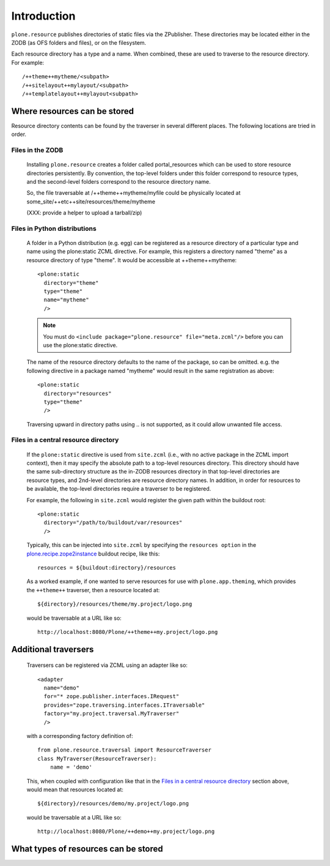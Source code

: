 Introduction
============

``plone.resource`` publishes directories of static files via the ZPublisher.
These directories may be located either in the ZODB (as OFS folders and
files), or on the filesystem.

Each resource directory has a type and a name. When combined, these are used
to traverse to the resource directory. For example::

    /++theme++mytheme/<subpath>
    /++sitelayout++mylayout/<subpath>
    /++templatelayout++mylayout<subpath>


Where resources can be stored
-----------------------------

Resource directory contents can be found by the traverser in several different
places. The following locations are tried in order.

Files in the ZODB
^^^^^^^^^^^^^^^^^

  Installing ``plone.resource`` creates a folder called portal_resources which
  can be used to store resource directories persistently. By convention, the
  top-level folders under this folder correspond to resource types, and the
  second-level folders correspond to the resource directory name.
  
  So, the file traversable at /++theme++mytheme/myfile could be physically
  located at some_site/++etc++site/resources/theme/mytheme

  (XXX: provide a helper to upload a tarball/zip)


Files in Python distributions
^^^^^^^^^^^^^^^^^^^^^^^^^^^^^

  A folder in a Python distribution (e.g. egg) can be registered as a resource
  directory of a particular type and name using the plone:static ZCML
  directive.  For example, this registers a directory named "theme" as a
  resource directory of type "theme". It would be accessible at 
  ++theme++mytheme::
  
    <plone:static
      directory="theme"
      type="theme"
      name="mytheme"
      />
  
  .. note::
     You must do ``<include package="plone.resource" file="meta.zcml"/>``
     before you can use the plone:static directive.
  
  The name of the resource directory defaults to the name of the package, so
  can be omitted. e.g. the following directive in a package named "mytheme"
  would result in the same registration as above::
  
    <plone:static
      directory="resources"
      type="theme"
      />
  
  Traversing upward in directory paths using .. is not supported, as it could
  allow unwanted file access.

Files in a central resource directory
^^^^^^^^^^^^^^^^^^^^^^^^^^^^^^^^^^^^^

    If the ``plone:static`` directive is used from ``site.zcml`` (i.e., with no
    active package in the ZCML import context), then it may specify the
    absolute path to a top-level resources directory.  This directory should
    have the same sub-directory structure as the in-ZODB resources directory in
    that top-level directories are resource types, and 2nd-level directories
    are resource directory names.  In addition, in order for resources to be
    available, the top-level directories require a traverser to be registered.
    
    For example, the following in ``site.zcml`` would register the given path
    within the buildout root::
    
      <plone:static
        directory="/path/to/buildout/var/resources"
        />

    Typically, this can be injected into ``site.zcml`` by specifying the 
    ``resources option`` in the `plone.recipe.zope2instance`_
    buildout recipe, like this::

      resources = ${buildout:directory}/resources

    As a worked example, if one wanted to serve resources for use with
    ``plone.app.theming``, which provides the ``++theme++`` traverser, then
    a resource located at::
    
        ${directory}/resources/theme/my.project/logo.png

    would be traversable at a URL like so::
    
        http://localhost:8080/Plone/++theme++my.project/logo.png

.. _`plone.recipe.zope2instance`: http://pypi.python.org/pypi/plone.recipe.zope2instance

Additional traversers
---------------------

    Traversers can be registered via ZCML using an adapter like so::

     <adapter
       name="demo"
       for="* zope.publisher.interfaces.IRequest"
       provides="zope.traversing.interfaces.ITraversable"
       factory="my.project.traversal.MyTraverser"
       />

    with a corresponding factory definition of::
    
        from plone.resource.traversal import ResourceTraverser
        class MyTraverser(ResourceTraverser):
            name = 'demo'

    This, when coupled with configuration like that in the 
    `Files in a central resource directory`_ section above, would mean that
    resources located at::
    
        ${directory}/resources/demo/my.project/logo.png

    would be traversable at a URL like so::
    
        http://localhost:8080/Plone/++demo++my.project/logo.png
 
What types of resources can be stored
-------------------------------------

